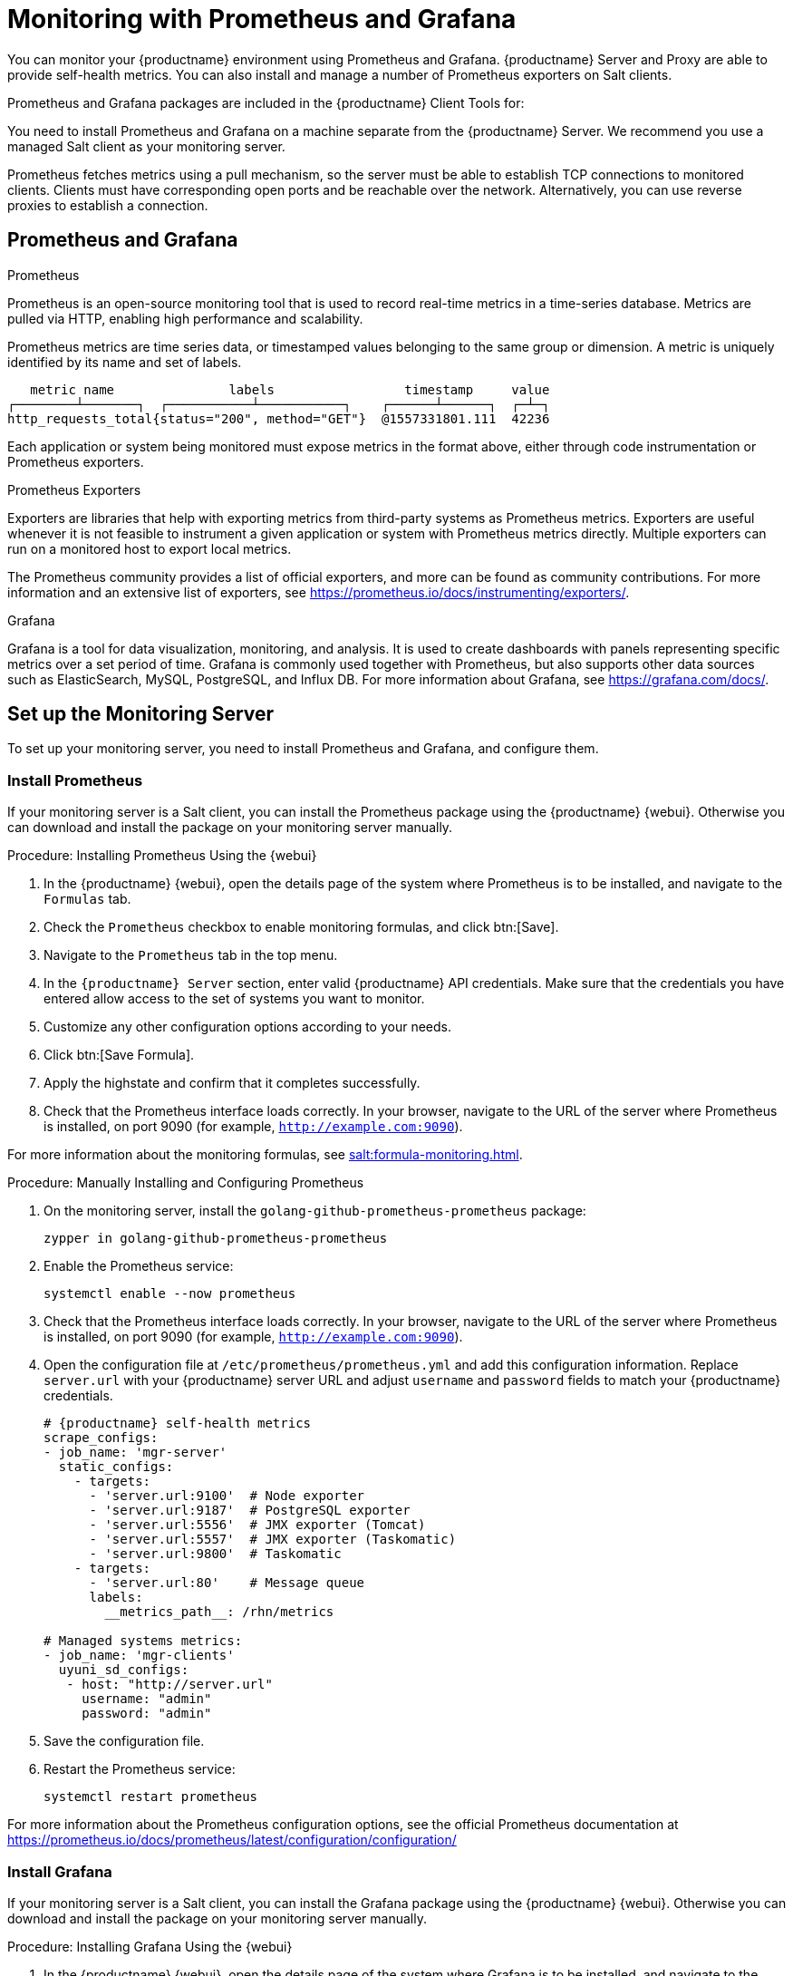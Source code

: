 [[monitoring]]
= Monitoring with Prometheus and Grafana

You can monitor your {productname} environment using Prometheus and Grafana.
{productname} Server and Proxy are able to provide self-health metrics.
You can also install and manage a number of Prometheus exporters on Salt clients.

Prometheus and Grafana packages are included in the {productname} Client Tools for:

ifeval::[{suma-content} == true]

* {sle}{nbsp}12
* {sle}{nbsp}15
* {rhel}{nbsp} 6
* {rhel}{nbsp} 7
* {rhel}{nbsp} 8
* openSUSE 15.x

endif::[]

ifeval::[{uyuni-content} == true]

* {sle}{nbsp}12
* {sle}{nbsp}15
* {centos}{nbsp} 6
* {centos}{nbsp} 7
* {centos}{nbsp} 8
* and openSUSE 15.x

endif::[]

You need to install Prometheus and Grafana on a machine separate from the {productname} Server.
We recommend you use a managed Salt client as your monitoring server.

Prometheus fetches metrics using a pull mechanism, so the server must be able to establish TCP connections to monitored clients.
Clients must have corresponding open ports and be reachable over the network.
Alternatively, you can use reverse proxies to establish a connection.


ifeval::[{suma-content} == true]
[NOTE]
====
You must have a monitoring add-on subscription for each client you want to monitor.
Visit the {scc} to manage your {productname} subscriptions.
====
endif::[]



== Prometheus and Grafana


.Prometheus

Prometheus is an open-source monitoring tool that is used to record real-time metrics in a time-series database.
Metrics are pulled via HTTP, enabling high performance and scalability.

Prometheus metrics are time series data, or timestamped values belonging to the same group or dimension.
A metric is uniquely identified by its name and set of labels.

// TODO:: This should be an actual image.

----
   metric name               labels                 timestamp     value
┌────────┴───────┐  ┌───────────┴───────────┐    ┌──────┴──────┐  ┌─┴─┐
http_requests_total{status="200", method="GET"}  @1557331801.111  42236
----

Each application or system being monitored must expose metrics in the format above, either through code instrumentation or Prometheus exporters.


.Prometheus Exporters

Exporters are libraries that help with exporting metrics from third-party systems as Prometheus metrics.
Exporters are useful whenever it is not feasible to instrument a given application or system with Prometheus metrics directly.
Multiple exporters can run on a monitored host to export local metrics.

The Prometheus community provides a list of official exporters, and more can be found as community contributions.
For more information and an extensive list of exporters, see https://prometheus.io/docs/instrumenting/exporters/.


.Grafana

Grafana is a tool for data visualization, monitoring, and analysis.
It is used to create dashboards with panels representing specific metrics over a set period of time.
Grafana is commonly used together with Prometheus, but also supports other data sources such as ElasticSearch, MySQL, PostgreSQL, and Influx DB.
For more information about Grafana, see https://grafana.com/docs/.



== Set up the Monitoring Server

To set up your monitoring server, you need to install Prometheus and Grafana, and configure them.



=== Install Prometheus

If your monitoring server is a Salt client, you can install the Prometheus package using the {productname} {webui}.
Otherwise you can download and install the package on your monitoring server manually.



.Procedure: Installing Prometheus Using the {webui}
. In the {productname} {webui}, open the details page of the system where Prometheus is to be installed, and navigate to the [guimenu]``Formulas`` tab.
. Check the [guimenu]``Prometheus`` checkbox to enable  monitoring formulas, and click btn:[Save].
. Navigate to the ``Prometheus`` tab in the top menu.
. In the ``{productname} Server`` section, enter valid {productname} API credentials.
    Make sure that the credentials you have entered allow access to the set of systems you want to monitor.
. Customize any other configuration options according to your needs.
. Click btn:[Save Formula].
. Apply the highstate and confirm that it completes successfully.
. Check that the Prometheus interface loads correctly. In your browser, navigate to the URL of the server where Prometheus is installed, on port 9090 (for example, [literal]``http://example.com:9090``).

For more information about the monitoring formulas, see xref:salt:formula-monitoring.adoc[].



.Procedure: Manually Installing and Configuring Prometheus
. On the monitoring server, install the [package]``golang-github-prometheus-prometheus`` package:
+
----
zypper in golang-github-prometheus-prometheus
----
. Enable the Prometheus service:
+
----
systemctl enable --now prometheus
----
. Check that the Prometheus interface loads correctly.
    In your browser, navigate to the URL of the server where Prometheus is installed, on port 9090 (for example, [literal]``http://example.com:9090``).
. Open the configuration file at [path]``/etc/prometheus/prometheus.yml`` and add this configuration information.
    Replace `server.url` with your {productname} server URL and adjust `username` and `password` fields to match your {productname} credentials.
+
----
# {productname} self-health metrics
scrape_configs:
- job_name: 'mgr-server'
  static_configs:
    - targets:
      - 'server.url:9100'  # Node exporter
      - 'server.url:9187'  # PostgreSQL exporter
      - 'server.url:5556'  # JMX exporter (Tomcat)
      - 'server.url:5557'  # JMX exporter (Taskomatic)
      - 'server.url:9800'  # Taskomatic
    - targets:
      - 'server.url:80'    # Message queue
      labels:
        __metrics_path__: /rhn/metrics

# Managed systems metrics:
- job_name: 'mgr-clients'
  uyuni_sd_configs:
   - host: "http://server.url"
     username: "admin"
     password: "admin"
----
. Save the configuration file.
. Restart the Prometheus service:
+
----
systemctl restart prometheus
----

For more information about the Prometheus configuration options, see the official Prometheus documentation at https://prometheus.io/docs/prometheus/latest/configuration/configuration/



=== Install Grafana

If your monitoring server is a Salt client, you can install the Grafana package using the {productname} {webui}.
Otherwise you can download and install the package on your monitoring server manually.



.Procedure: Installing Grafana Using the {webui}
. In the {productname} {webui}, open the details page of the system where Grafana is to be installed, and navigate to the [guimenu]``Formulas`` tab.
. Check the [guimenu]``Grafana`` checkbox to enable  monitoring formulas, and click btn:[Save].
. Navigate to the ``Grafana`` tab in the top menu.
. In the ``Enable and configure Grafana`` section, enter the admin credentials you want to use to log in Grafana.
. On the ``Datasources`` section, make sure that the Prometheus URL field points to the system where Prometheus is running.
. Customize any other configuration options according to your needs.
. Click btn:[Save Formula].
. Apply the highstate and confirm that it completes successfully.
. Check that the Grafana interface is loading correctly. In your browser, navigate to the URL of the server where Grafana is installed, on port 3000 (for example, [literal]``http://example.com:3000``).

[NOTE]
====
{productname} provides pre-built dashboards for server self-health, basic client monitoring, and more.
You can choose which dashboards to provision in the formula configuration page.
====

For more information about the monitoring formulas, see xref:salt:formula-monitoring.adoc[].


.Procedure: Manually Installing Grafana

. Install the [package]``grafana`` package:
+
----
zypper in grafana
----
. Enable the Grafana service:
+
----
systemctl enable --now grafana-server
----
. Check that the Grafana interface is loading correctly.
    In your browser, navigate to the URL of the server where Grafana is installed, on port 3000 (for example, [literal]``http://example.com:3000``).

image::monitoring_grafana_example.png[scaledwidth=80%]

For more information on how to manually install and configure Grafana, see https://grafana.com/docs.

For more information about the monitoring formulas with forms, see xref:salt:formula-monitoring.adoc[].



== Configure {productname} Monitoring

With {productname}{nbsp}4 and higher, you can enable the server to expose Prometheus self-health metrics, and also install and configure exporters on client systems.



=== Server Self Monitoring

The Server self-health metrics cover hardware, operating system and {productname} internals.
These metrics are made available by instrumentation of the Java application, combined with Prometheus exporters.

These exporter packages are shipped with {productname} Server:

* Node exporter: [systemitem]``golang-github-prometheus-node_exporter``.
    See https://github.com/prometheus/node_exporter.
* PostgreSQL exporter: [systemitem]``golang-github-wrouesnel-postgres_exporter``.
    See https://github.com/wrouesnel/postgres_exporter.
* JMX exporter: [systemitem]``prometheus-jmx_exporter``.
    See https://github.com/prometheus/jmx_exporter.
* Apache exporter: [systemitem]``golang-github-lusitaniae-apache_exporter``.
    See https://github.com/Lusitaniae/apache_exporter.

These exporter packages are shipped with {productname} Proxy:

* Node exporter: [systemitem]``golang-github-prometheus-node_exporter``.
    See https://github.com/prometheus/node_exporter.
* Squid exporter: [systemitem]``golang-github-boynux-squid_exporter``.
    See https://github.com/boynux/squid-exporter.

The exporter packages are pre-installed in {productname} Server and Proxy, but their respective systemd daemons are disabled by default.



.Procedure: Enabling Self Monitoring

. In the {productname} {webui}, navigate to menu:Admin[Manager Configuration > Monitoring].
. Click btn:[Enable services].
. Restart Tomcat and Taskomatic.
. Navigate to the URL of your Prometheus server, on port 9090 (for example, [literal]``http://example.com:9090``)
. In the Prometheus UI, navigate to menu:[Status > Targets] and confirm that all the endpoints on the ``mgr-server`` group are up.
. If you have also installed Grafana with the {webui}, the server insights are visible on the {productname} Server dashboard.

image::monitoring_enable_services.png[scaledwidth=80%]

[IMPORTANT]
====
Only server self-health monitoring can be enabled using the {webui}.
Metrics for a proxy are not automatically collected by Prometheus.
To enable self-health monitoring on a proxy, you need to manually install exporters and enable them.
====



=== Monitoring Managed Systems

Prometheus metrics exporters can be installed and configured on Salt clients using formulas.
The packages are available from the {productname} client tools channels, and can be enabled and configured directly in the {productname} {webui}.

These exporters can be installed on managed systems:

* Node exporter: [systemitem]``golang-github-prometheus-node_exporter``.
    See https://github.com/prometheus/node_exporter.
* PostgreSQL exporter: [systemitem]``golang-github-wrouesnel-postgres_exporter``.
    See https://github.com/wrouesnel/postgres_exporter.
* Apache exporter: [systemitem]``golang-github-lusitaniae-apache_exporter``.
    See https://github.com/Lusitaniae/apache_exporter.

When you have the exporters installed and configured, you can start using Prometheus to collect metrics from monitored systems.
If you have configured your monitoring server with the {webui}, metrics collection happens automatically.



.Procedure: Configuring Prometheus Exporters on a Client

. In the {productname} {webui}, open the details page of the client to be monitored, and navigate to the menu:Formulas tab.
. Check the [guimenu]``Enabled`` checkbox on the ``Prometheus Exporters`` formula.
. Click btn:[Save].
. Navigate to the menu:Formulas[Prometheus Exporters] tab.
. Select the exporters you want to enable and customize arguments according to your needs.
    The [guimenu]``Address`` field accepts either a port number preceded by a colon (``:9100``), or a fully resolvable address (``example:9100``).
. Click btn:[Save Formula].
. Apply the highstate.

image::monitoring_configure_formula.png[scaledwidth=80%]

[NOTE]
====
Monitoring formulas can also be configured for System Groups, by applying the same configuration used for individual systems inside the corresponding group.
====

// The WebUI says that we describe the available arguments in the exporters formula, but I don't see it. Might be best to put it in the Salt Guide, then xref from here. --LKB 2020-08-11

For more information about the monitoring formulas, see xref:salt:formula-monitoring.adoc[].



== Network Boundaries

Prometheus fetches metrics using a pull mechanism, so the server must be able to establish TCP connections to monitored clients.
By default, Prometheus uses these ports:

* Node exporter: 9100
* PostgreSQL exporter: 9187
* Apache exporter: 9117

Additionally, if you are running the alert manager on a different host than where you run Prometheus, you also need to open port 9093.

For clients installed on cloud instances, you can add the required ports to a security group that has access to the monitoring server.

Alternatively, you can deploy a Prometheus instance in the exporters' local network, and configure federation.
This allows the main monitoring server to scrape the time series from the local Prometheus instance.
If you use this method, you only need to open the Prometheus API port, which is 9090.

For more information on Prometheus federation, see https://prometheus.io/docs/prometheus/latest/federation/.

You can also proxy requests through the network boundary.
Tools like PushProx deploy a proxy and a client on both sides of the network barrier and allow Prometheus to work across network topologies such as NAT.

For more information on PushProx, see https://github.com/RobustPerception/PushProx.



=== Reverse Proxy Setup

Prometheus fetches metrics using a pull mechanism, so the server must be able to establish TCP connections to each exporter on the monitored clients.
To simplify your firewall configuration, you can use reverse proxy for your exporters to expose all metrics on a single port.

// Probably a diagram here. --LKB 2020-08-11



.Procedure: Installing Prometheus Exporters with Reverse Proxy
. In the {productname} {webui}, open the details page of the system to be monitored, and navigate to the [guimenu]``Formulas`` tab.
. Check the [guimenu]``Prometheus Exporters`` checkbox to enable the exporters formula, and click btn:[Save].
. Navigate to the ``Prometheus Exporters`` tab in the top menu.
. Check the [guimenu]``Enable reverse proxy`` option, and enter a valid reverse proxy port number.
    For example, ``9999``.
. Customize the other exporters according to your needs.
. Click btn:[Save Formula].
. Apply the highstate and confirm that it completes successfully.

For more information about the monitoring formulas, see xref:salt:formula-monitoring.adoc[].



=== Security

Prometheus server and Prometheus node exporter offer a built-in mechanism to secure their endpoints with TLS encryption and authentication.
{productname} {webui} simpifies the configuration of all involved components. The TLS certificates have to be provided and deployed by the user.
For more information about generating client and server certificates, see xref:administration:ssl-certs-monitoring.adoc[].
{productname} offers enabling the following security model:

* Node exporter: TLS encryption and client certificate based authentication
* Prometheus: TLS encryption and basic authentication

For more information about configuring all available options, see xref:salt:formula-monitoring.adoc[].

